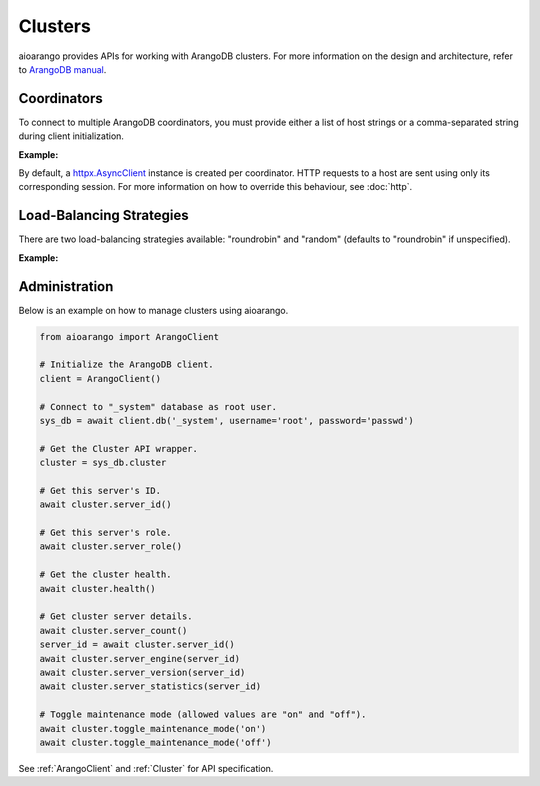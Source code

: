 Clusters
--------

aioarango provides APIs for working with ArangoDB clusters. For more
information on the design and architecture, refer to `ArangoDB manual`_.

.. _ArangoDB manual: https://docs.arangodb.com

Coordinators
============

To connect to multiple ArangoDB coordinators, you must provide either a list of
host strings or a comma-separated string during client initialization.

**Example:**

.. testcode::

    from aioarango import ArangoClient

    # Single host
    client = ArangoClient(hosts='http://localhost:8529')

    # Multiple hosts (option 1: list)
    client = ArangoClient(hosts=['http://host1:8529', 'http://host2:8529'])

    # Multiple hosts (option 2: comma-separated string)
    client = ArangoClient(hosts='http://host1:8529,http://host2:8529')

By default, a `httpx.AsyncClient`_ instance is created per coordinator. HTTP
requests to a host are sent using only its corresponding session. For more
information on how to override this behaviour, see :doc:`http`.

.. _httpx.AsyncClient: https://www.python-httpx.org/advanced/#client-instances

Load-Balancing Strategies
=========================

There are two load-balancing strategies available: "roundrobin" and "random"
(defaults to "roundrobin" if unspecified).

**Example:**

.. testcode::

    from aioarango import ArangoClient

    hosts = ['http://host1:8529', 'http://host2:8529']

    # Round-robin
    client = ArangoClient(hosts=hosts, host_resolver='roundrobin')

    # Random
    client = ArangoClient(hosts=hosts, host_resolver='random')

Administration
==============

Below is an example on how to manage clusters using aioarango.

.. code-block:: python

    from aioarango import ArangoClient

    # Initialize the ArangoDB client.
    client = ArangoClient()

    # Connect to "_system" database as root user.
    sys_db = await client.db('_system', username='root', password='passwd')

    # Get the Cluster API wrapper.
    cluster = sys_db.cluster

    # Get this server's ID.
    await cluster.server_id()

    # Get this server's role.
    await cluster.server_role()

    # Get the cluster health.
    await cluster.health()

    # Get cluster server details.
    await cluster.server_count()
    server_id = await cluster.server_id()
    await cluster.server_engine(server_id)
    await cluster.server_version(server_id)
    await cluster.server_statistics(server_id)

    # Toggle maintenance mode (allowed values are "on" and "off").
    await cluster.toggle_maintenance_mode('on')
    await cluster.toggle_maintenance_mode('off')

See :ref:`ArangoClient` and :ref:`Cluster` for API specification.
